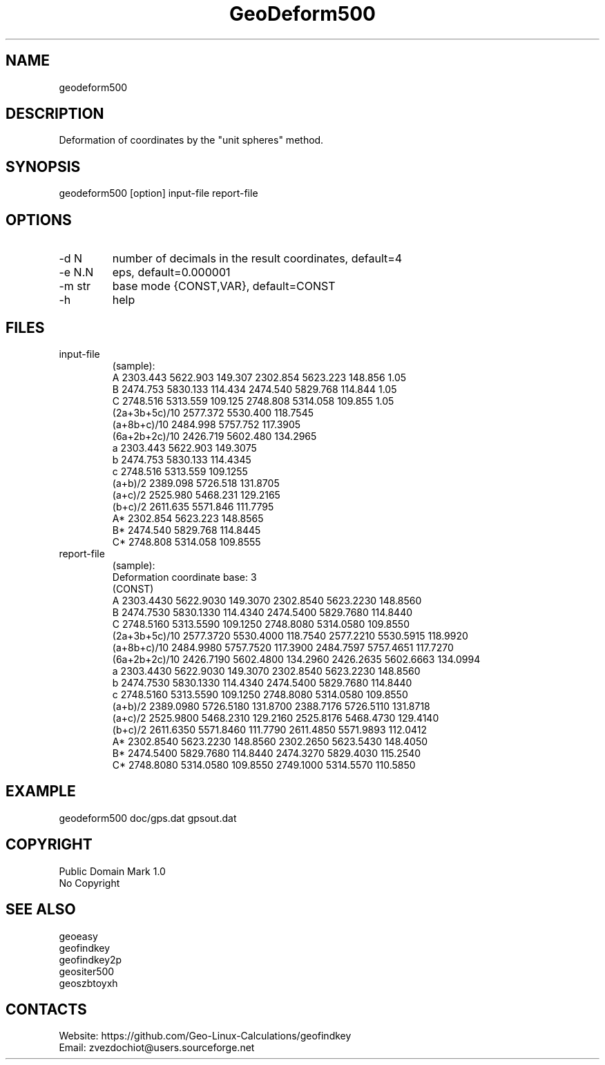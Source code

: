 .TH "GeoDeform500" 1 2.8 "15 Dec 2021" "User Manual"

.SH NAME
geodeform500

.SH DESCRIPTION
Deformation of coordinates by the "unit spheres" method. 

.SH SYNOPSIS
geodeform500 [option] input-file report-file

.SH OPTIONS
.TP
-d N
number of decimals in the result coordinates, default=4
.TP
-e N.N
eps, default=0.000001
.TP
-m str
base mode {CONST,VAR}, default=CONST
.TP
-h
help

.SH FILES
.TP
input-file
(sample):
 A             2303.443 5622.903 149.307 2302.854 5623.223 148.856 1.05
 B             2474.753 5830.133 114.434 2474.540 5829.768 114.844 1.05
 C             2748.516 5313.559 109.125 2748.808 5314.058 109.855 1.05
 (2a+3b+5c)/10 2577.372 5530.400 118.7545
 (a+8b+c)/10   2484.998 5757.752 117.3905
 (6a+2b+2c)/10 2426.719 5602.480 134.2965
 a             2303.443 5622.903 149.3075
 b             2474.753 5830.133 114.4345
 c             2748.516 5313.559 109.1255
 (a+b)/2       2389.098 5726.518 131.8705
 (a+c)/2       2525.980 5468.231 129.2165
 (b+c)/2       2611.635 5571.846 111.7795
 A*            2302.854 5623.223 148.8565
 B*            2474.540 5829.768 114.8445
 C*            2748.808 5314.058 109.8555
.TP
report-file
(sample):
 Deformation coordinate base: 3
 (CONST)
 A 2303.4430 5622.9030 149.3070 2302.8540 5623.2230 148.8560
 B 2474.7530 5830.1330 114.4340 2474.5400 5829.7680 114.8440
 C 2748.5160 5313.5590 109.1250 2748.8080 5314.0580 109.8550
 (2a+3b+5c)/10 2577.3720 5530.4000 118.7540 2577.2210 5530.5915 118.9920
 (a+8b+c)/10 2484.9980 5757.7520 117.3900 2484.7597 5757.4651 117.7270
 (6a+2b+2c)/10 2426.7190 5602.4800 134.2960 2426.2635 5602.6663 134.0994
 a 2303.4430 5622.9030 149.3070 2302.8540 5623.2230 148.8560
 b 2474.7530 5830.1330 114.4340 2474.5400 5829.7680 114.8440
 c 2748.5160 5313.5590 109.1250 2748.8080 5314.0580 109.8550
 (a+b)/2 2389.0980 5726.5180 131.8700 2388.7176 5726.5110 131.8718
 (a+c)/2 2525.9800 5468.2310 129.2160 2525.8176 5468.4730 129.4140
 (b+c)/2 2611.6350 5571.8460 111.7790 2611.4850 5571.9893 112.0412
 A* 2302.8540 5623.2230 148.8560 2302.2650 5623.5430 148.4050
 B* 2474.5400 5829.7680 114.8440 2474.3270 5829.4030 115.2540
 C* 2748.8080 5314.0580 109.8550 2749.1000 5314.5570 110.5850

.SH EXAMPLE
geodeform500 doc/gps.dat gpsout.dat

.SH COPYRIGHT
Public Domain Mark 1.0
 No Copyright

.SH SEE ALSO
 geoeasy
 geofindkey
 geofindkey2p
 geositer500
 geoszbtoyxh

.SH CONTACTS
 Website: https://github.com/Geo-Linux-Calculations/geofindkey
 Email: zvezdochiot@users.sourceforge.net
